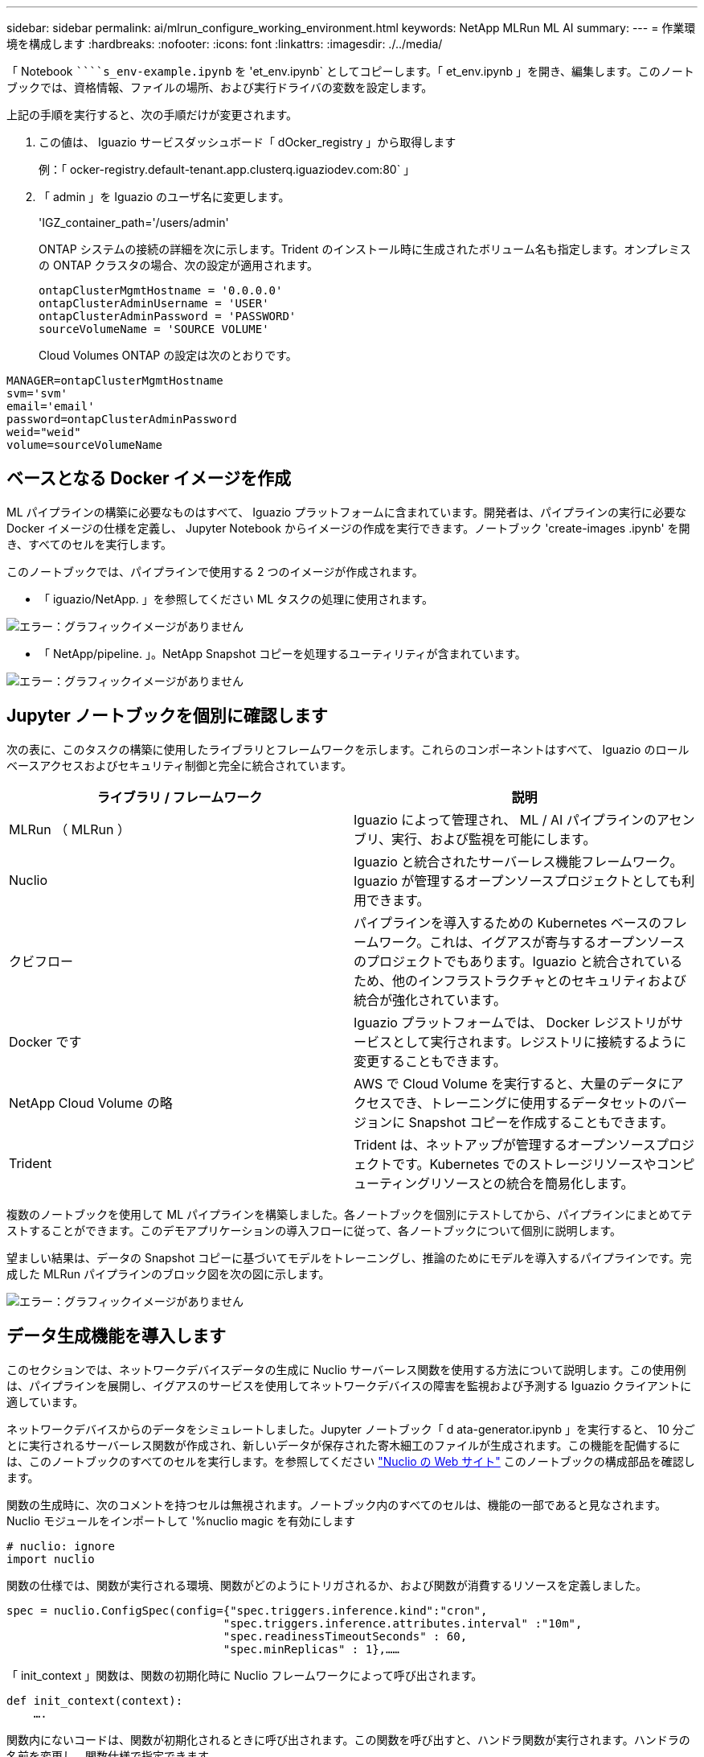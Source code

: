 ---
sidebar: sidebar 
permalink: ai/mlrun_configure_working_environment.html 
keywords: NetApp MLRun ML AI 
summary:  
---
= 作業環境を構成します
:hardbreaks:
:nofooter: 
:icons: font
:linkattrs: 
:imagesdir: ./../media/


[role="lead"]
「 Notebook `````````s_env-example.ipynb` を 'et_env.ipynb` としてコピーします。「 et_env.ipynb 」を開き、編集します。このノートブックでは、資格情報、ファイルの場所、および実行ドライバの変数を設定します。

上記の手順を実行すると、次の手順だけが変更されます。

. この値は、 Iguazio サービスダッシュボード「 dOcker_registry 」から取得します
+
例：「 ocker-registry.default-tenant.app.clusterq.iguaziodev.com:80` 」

. 「 admin 」を Iguazio のユーザ名に変更します。
+
'IGZ_container_path='/users/admin'

+
ONTAP システムの接続の詳細を次に示します。Trident のインストール時に生成されたボリューム名も指定します。オンプレミスの ONTAP クラスタの場合、次の設定が適用されます。

+
....
ontapClusterMgmtHostname = '0.0.0.0'
ontapClusterAdminUsername = 'USER'
ontapClusterAdminPassword = 'PASSWORD'
sourceVolumeName = 'SOURCE VOLUME'
....
+
Cloud Volumes ONTAP の設定は次のとおりです。



....
MANAGER=ontapClusterMgmtHostname
svm='svm'
email='email'
password=ontapClusterAdminPassword
weid="weid"
volume=sourceVolumeName
....


== ベースとなる Docker イメージを作成

ML パイプラインの構築に必要なものはすべて、 Iguazio プラットフォームに含まれています。開発者は、パイプラインの実行に必要な Docker イメージの仕様を定義し、 Jupyter Notebook からイメージの作成を実行できます。ノートブック 'create-images .ipynb' を開き、すべてのセルを実行します。

このノートブックでは、パイプラインで使用する 2 つのイメージが作成されます。

* 「 iguazio/NetApp. 」を参照してください ML タスクの処理に使用されます。


image:mlrun_image13.png["エラー：グラフィックイメージがありません"]

* 「 NetApp/pipeline. 」。NetApp Snapshot コピーを処理するユーティリティが含まれています。


image:mlrun_image14.png["エラー：グラフィックイメージがありません"]



== Jupyter ノートブックを個別に確認します

次の表に、このタスクの構築に使用したライブラリとフレームワークを示します。これらのコンポーネントはすべて、 Iguazio のロールベースアクセスおよびセキュリティ制御と完全に統合されています。

|===
| ライブラリ / フレームワーク | 説明 


| MLRun （ MLRun ） | Iguazio によって管理され、 ML / AI パイプラインのアセンブリ、実行、および監視を可能にします。 


| Nuclio | Iguazio と統合されたサーバーレス機能フレームワーク。Iguazio が管理するオープンソースプロジェクトとしても利用できます。 


| クビフロー | パイプラインを導入するための Kubernetes ベースのフレームワーク。これは、イグアスが寄与するオープンソースのプロジェクトでもあります。Iguazio と統合されているため、他のインフラストラクチャとのセキュリティおよび統合が強化されています。 


| Docker です | Iguazio プラットフォームでは、 Docker レジストリがサービスとして実行されます。レジストリに接続するように変更することもできます。 


| NetApp Cloud Volume の略 | AWS で Cloud Volume を実行すると、大量のデータにアクセスでき、トレーニングに使用するデータセットのバージョンに Snapshot コピーを作成することもできます。 


| Trident | Trident は、ネットアップが管理するオープンソースプロジェクトです。Kubernetes でのストレージリソースやコンピューティングリソースとの統合を簡易化します。 
|===
複数のノートブックを使用して ML パイプラインを構築しました。各ノートブックを個別にテストしてから、パイプラインにまとめてテストすることができます。このデモアプリケーションの導入フローに従って、各ノートブックについて個別に説明します。

望ましい結果は、データの Snapshot コピーに基づいてモデルをトレーニングし、推論のためにモデルを導入するパイプラインです。完成した MLRun パイプラインのブロック図を次の図に示します。

image:mlrun_image15.png["エラー：グラフィックイメージがありません"]



== データ生成機能を導入します

このセクションでは、ネットワークデバイスデータの生成に Nuclio サーバーレス関数を使用する方法について説明します。この使用例は、パイプラインを展開し、イグアスのサービスを使用してネットワークデバイスの障害を監視および予測する Iguazio クライアントに適しています。

ネットワークデバイスからのデータをシミュレートしました。Jupyter ノートブック「 d ata-generator.ipynb 」を実行すると、 10 分ごとに実行されるサーバーレス関数が作成され、新しいデータが保存された寄木細工のファイルが生成されます。この機能を配備するには、このノートブックのすべてのセルを実行します。を参照してください https://nuclio.io/["Nuclio の Web サイト"^] このノートブックの構成部品を確認します。

関数の生成時に、次のコメントを持つセルは無視されます。ノートブック内のすべてのセルは、機能の一部であると見なされます。Nuclio モジュールをインポートして '%nuclio magic を有効にします

....
# nuclio: ignore
import nuclio
....
関数の仕様では、関数が実行される環境、関数がどのようにトリガされるか、および関数が消費するリソースを定義しました。

....
spec = nuclio.ConfigSpec(config={"spec.triggers.inference.kind":"cron",
                                "spec.triggers.inference.attributes.interval" :"10m",
                                "spec.readinessTimeoutSeconds" : 60,
                                "spec.minReplicas" : 1},……
....
「 init_context 」関数は、関数の初期化時に Nuclio フレームワークによって呼び出されます。

....
def init_context(context):
    ….
....
関数内にないコードは、関数が初期化されるときに呼び出されます。この関数を呼び出すと、ハンドラ関数が実行されます。ハンドラの名前を変更し、関数仕様で指定できます。

....
def handler(context, event):
            …
....
この機能は、導入前にノートブックからテストできます。

....
%%time
# nuclio: ignore
init_context(context)
event = nuclio.Event(body='')
output = handler(context, event)
output
....
この機能は、ノートブックから導入することも、 CI / CD パイプラインから導入することもできます（このコードを使用）。

....
addr = nuclio.deploy_file(name='generator',project='netops',spec=spec, tag='v1.1')
....


=== ノートブックをパイプライン化します

これらのノートブックは、このセットアップで個別に実行することを意図したものではありません。これは、各ノートブックを確認するためのものです。ネットアップは、このような案件をパイプラインの一部として呼び出しました。個別に実行するには、 MLRun のドキュメントを参照して、これらを Kubernetes ジョブとして実行します。



=== snap_CV.ipynb

このノートブックでは、パイプラインの最初にあるクラウドボリュームの Snapshot コピーを処理します。ボリュームの名前をパイプラインコンテキストに渡します。このノートブックは、スナップショットコピーを処理するシェルスクリプトを呼び出します。パイプラインでの実行中、実行コンテキストには、実行に必要なすべてのファイルを見つけるのに役立つ変数が含まれています。このコードを記述する際、開発者は、このコードを実行するコンテナ内のファイルの場所を気にする必要はありません。後で説明したように、このアプリケーションはすべての依存関係とともに配置され、実行コンテキストを提供するパイプラインパラメータの定義です。

....
command = os.path.join(context.get_param('APP_DIR'),"snap_cv.sh")
....
作成された Snapshot コピーの場所は、 MLRun コンテキストに配置され、パイプラインの各ステップで使用されます。

....
context.log_result('snapVolumeDetails',snap_path)
....
次の 3 つのノートブックは並行して実行されます。



=== データの前処理 ipynb

モデルのトレーニングを有効にするには、生の指標を機能に変換する必要があります。このノートでは、 Snapshot ディレクトリから生の指標を読み取り、モデルトレーニングの機能をネットアップボリュームに書き込みます。

パイプラインのコンテキストで実行する場合、「 Data ATA_DIR 」という入力には Snapshot コピーの場所が含まれます。

....
metrics_table = os.path.join(str(mlruncontext.get_input('DATA_DIR', os.getenv('DATA_DIR','/netpp'))),
                             mlruncontext.get_param('metrics_table', os.getenv('metrics_table','netops_metrics_parquet')))
....


=== .ipynb を説明する

受信メトリックを視覚化するために、 Kubeflow UI と MLRun UI で使用できるプロットとグラフを提供するパイプラインステップを導入します。各実行には、この表示ツールの独自のバージョンがあります。

....
ax.set_title("features correlation")
plt.savefig(os.path.join(base_path, "plots/corr.png"))
context.log_artifact(PlotArtifact("correlation",  body=plt.gcf()), local_path="plots/corr.html")
....


=== deploy-feature-function.ipynb

ネットアップでは、異常を検出している指標を継続的に監視してこのノートブックは、受信メトリックの予測を実行するために必要な機能を生成するサーバーレス機能を作成します。このノートブックは関数の作成を呼び出します。ファンクションコードはノートブック「 ata-prep . ipynb 」にあります。この目的のために、パイプラインのステップとして同じノートブックを使用していることに注意してください。



=== train.ipynb

フィーチャーを作成した後、モデルトレーニングを開始します。このステップの出力は、推論に使用するモデルです。また、統計を収集して各実行を追跡します（実験）。

たとえば、次のコマンドは、その測定条件のコンテキストに精度スコアを入力します。この値は Kubeflow および MLRun で確認できます。

....
context.log_result(‘accuracy’,score)
....


=== deploy-inion-function.ipynb を展開します

パイプラインの最後のステップは、継続的な推論のためのサーバーレス機能としてモデルを導入することです。このノートブックでは、「 nuclio-increation-function.ipynb 」で定義されたサーバーレス関数の作成を呼び出します。



== パイプラインのレビューと構築

パイプラインですべてのノートブックを実行するという組み合わせにより ' テストを継続的に実行して ' モデルの精度を新しいメトリックと比較して再評価することができますまず 'pipeline.ipynb' ノートブックを開きますネットアップと Iguazio が ML パイプラインの導入をどのように簡易化しているかを詳しく説明します。

MLRun を使用して、パイプラインの各ステップにコンテキストを提供し、リソースの割り当てを処理します。MLRun API サービスは、 Iguazio プラットフォームで動作し、 Kubernetes リソースとのやり取りのポイントです。各開発者はリソースを直接要求できません。 API は要求を処理し、アクセス制御を有効にします。

....
# MLRun API connection definition
mlconf.dbpath = 'http://mlrun-api:8080'
....
パイプラインは、 NetApp Cloud Volume やオンプレミスのボリュームと連携できます。このデモでは Cloud Volume を使用するように設計しましたが、オンプレミスで実行できるオプションをコードに示しています。

....
# Initialize the NetApp snap fucntion once for all functions in a notebook
if [ NETAPP_CLOUD_VOLUME ]:
    snapfn = code_to_function('snap',project='NetApp',kind='job',filename="snap_cv.ipynb").apply(mount_v3io())
    snap_params = {
    "metrics_table" : metrics_table,
    "NETAPP_MOUNT_PATH" : NETAPP_MOUNT_PATH,
    'MANAGER' : MANAGER,
    'svm' : svm,
    'email': email,
    'password': password ,
    'weid': weid,
    'volume': volume,
    "APP_DIR" : APP_DIR
       }
else:
    snapfn = code_to_function('snap',project='NetApp',kind='job',filename="snapshot.ipynb").apply(mount_v3io())
….
snapfn.spec.image = docker_registry + '/netapp/pipeline:latest'
snapfn.spec.volume_mounts = [snapfn.spec.volume_mounts[0],netapp_volume_mounts]
      snapfn.spec.volumes = [ snapfn.spec.volumes[0],netapp_volumes]
....
Jupyter ノートブックを Kubeflow ステップにするために必要な最初のアクションは、コードを関数に変換することです。関数には、ノートブックを実行するために必要なすべての仕様が含まれています。ノートブックを下にスクロールすると、パイプラインのすべてのステップに対応する関数が定義されていることがわかります。

|===
| ノートブックの一部 | 説明 


| <code_to _function> （ MLRun モジュールの一部） | 関数の名前：プロジェクト名。すべてのプロジェクトアーティファクトの編成に使用されます。これは MLRun UI に表示されます。種類：この場合は Kubernetes ジョブ。これには、 Dask 、 MPI 、 spark8s などがあります。詳細については、 MLRun のマニュアルを参照してください。ファイル。ノートブックの名前。これは Git （ HTTP ）の場所にすることもできます。 


| イメージ（ Image ） | この手順で使用する Docker イメージの名前。先ほど 'create-image.ipynb ノートブックを作成しました 


| volume_mounts と volumes | 実行時に NetApp Cloud Volume をマウントするための詳細情報。 
|===
また、ステップのパラメーターも定義します。

....
params={   "FEATURES_TABLE":FEATURES_TABLE,
           "SAVE_TO" : SAVE_TO,
           "metrics_table" : metrics_table,
           'FROM_TSDB': 0,
           'PREDICTIONS_TABLE': PREDICTIONS_TABLE,
           'TRAIN_ON_LAST': '1d',
           'TRAIN_SIZE':0.7,
           'NUMBER_OF_SHARDS' : 4,
           'MODEL_FILENAME' : 'netops.v3.model.pickle',
           'APP_DIR' : APP_DIR,
           'FUNCTION_NAME' : 'netops-inference',
           'PROJECT_NAME' : 'netops',
           'NETAPP_SIM' : NETAPP_SIM,
           'NETAPP_MOUNT_PATH': NETAPP_MOUNT_PATH,
           'NETAPP_PVC_CLAIM' : NETAPP_PVC_CLAIM,
           'IGZ_CONTAINER_PATH' : IGZ_CONTAINER_PATH,
           'IGZ_MOUNT_PATH' : IGZ_MOUNT_PATH
            }
....
すべてのステップの関数定義が完了したら、パイプラインを構築できます。この定義には 'kfp' モジュールを使用しますMLRun を使用することと、独自に構築することの違いは、コーディングの簡素化と短縮です。

定義した関数は、 MLRun の「 As _ step 」関数を使用してステップコンポーネントになります。



=== スナップショットステップの定義

Snapshot 機能を開始し、 v3io をソースとしてマウントします。

....
snap = snapfn.as_step(NewTask(handler='handler',params=snap_params),
name='NetApp_Cloud_Volume_Snapshot',outputs=['snapVolumeDetails','training_parquet_file']).apply(mount_v3io())
....
|===
| パラメータ | 詳細 


| 新しいタスクです | newtask は、実行される関数の定義です。 


| （ MLRun モジュール） | ハンドラ。呼び出す Python 関数の名前。ノートブックでは name ハンドラーを使用しましたが、必須ではありません。パラメータ実行に渡されたパラメータ。このコードでは、 context.get_param （「パラメータ」）を使用して値を取得します。 


| ステップとして（ _STEP. ） | 名前Kubeflow パイプラインステップの名前。出力：これらは、完了時にステップが辞書に追加する値です。SNAP_CV.ipynb ノートブックを参照してください。mount_v3io()これにより、パイプラインを実行しているユーザーの /User をマウントするステップが構成されます。 
|===
....
prep = data_prep.as_step(name='data-prep', handler='handler',params=params,
                          inputs = {'DATA_DIR': snap.outputs['snapVolumeDetails']} ,
                          out_path=artifacts_path).apply(mount_v3io()).after(snap)
....
|===
| パラメータ | 詳細 


| 入力 | 前の手順の出力に渡すことができます。この場合、 snap.outputs['napVolumeDetails'] は、スナップステップで作成した Snapshot コピーの名前です。 


| out_path | MLRun モジュール LOG_Artifacts を使用して生成するアーティファクトを配置する場所。 
|===
上から下に 'pipeline.ipynb' を実行できます次に、 Iguazio ダッシュボードの Pipelines タブに移動して、 Iguazio ダッシュボードの Pipelines タブに示すように、進捗状況を監視できます。

image:mlrun_image16.png["エラー：グラフィックイメージがありません"]

トレーニングステップの精度はすべての実行で記録されているため、トレーニングの正確性の記録に示されているように、各テストの精度の記録があります。

image:mlrun_image17.png["エラー：グラフィックイメージがありません"]

Snapshot ステップを選択すると、この実験を実行するために使用された Snapshot コピーの名前が表示されます。

image:mlrun_image18.png["エラー：グラフィックイメージがありません"]

ここで説明する手順には、使用した指標を確認するための視覚的なアーティファクトがあります。を展開すると、次の図のように全プロットを表示できます。

image:mlrun_image19.png["エラー：グラフィックイメージがありません"]

MLRun API データベースは、プロジェクトごとに編成された各ランの入力、出力、およびアーティファクトも追跡します。各ランの入力、出力、およびアーティファクトの例を次の図に示します。

image:mlrun_image20.png["エラー：グラフィックイメージがありません"]

各ジョブについて、追加の詳細情報が保存されます。

image:mlrun_image21.png["エラー：グラフィックイメージがありません"]

MLRun の詳細については、このドキュメントで説明している内容を参照してください。ステップと関数の定義を含むアルアーティファクトは、 API データベースに保存したり、バージョン管理したり、個別に呼び出すことも、完全なプロジェクトとして呼び出すこともできます。プロジェクトを保存して Git にプッシュし、後で使用することもできます。詳細については、を参照してください https://github.com/mlrun/mlrun["MLRun GitHub サイト"^]。

link:mlrun_deploy_grafana_dashboard.html["次： Grafana ダッシュボードを導入します"]
